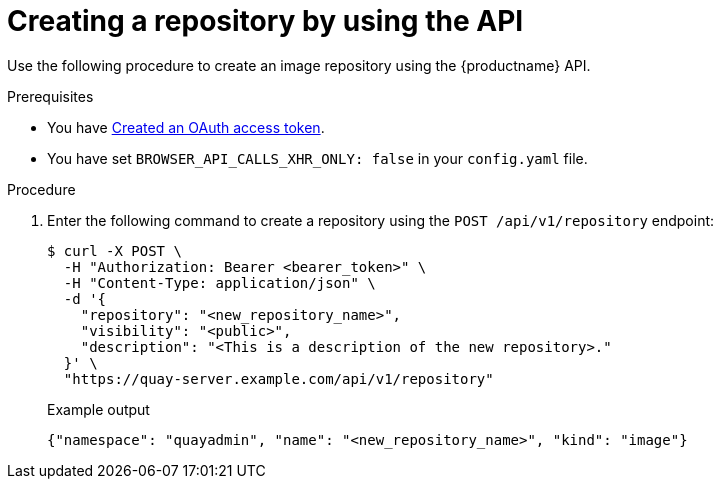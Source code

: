 
// module included in the following assemblies:

// * use_quay/master.adoc

:_content-type: CONCEPT
[id="creating-an-image-repository-via-the-api"]
= Creating a repository by using the API

Use the following procedure to create an image repository using the {productname} API.

.Prerequisites 

* You have link:https://access.redhat.com/documentation/en-us/red_hat_quay/3/html-single/red_hat_quay_api_guide/index#creating-oauth-access-token[Created an OAuth access token].
* You have set `BROWSER_API_CALLS_XHR_ONLY: false` in your `config.yaml` file.

.Procedure

. Enter the following command to create a repository using the `POST /api/v1/repository` endpoint:
+
[source,terminal]
----
$ curl -X POST \
  -H "Authorization: Bearer <bearer_token>" \
  -H "Content-Type: application/json" \
  -d '{
    "repository": "<new_repository_name>",
    "visibility": "<public>",
    "description": "<This is a description of the new repository>."
  }' \
  "https://quay-server.example.com/api/v1/repository"
----
+
Example output
+
[source,terminal]
----
{"namespace": "quayadmin", "name": "<new_repository_name>", "kind": "image"}
----

